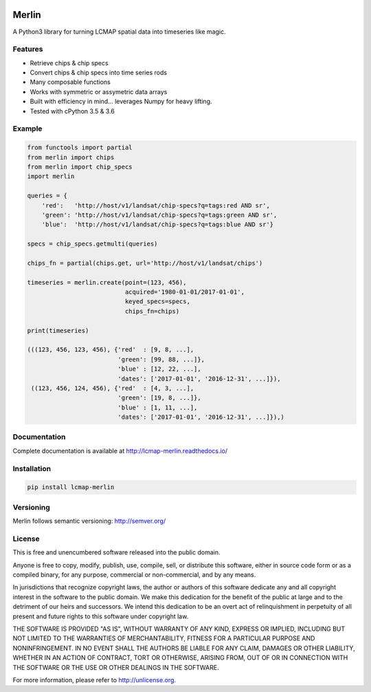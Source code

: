 .. image:: https://travis-ci.org/USGS-EROS/lcmap-merlin.svg?branch=develop
    :target: https://travis-ci.org/USGS-EROS/lcmap-merlin

.. image:: https://readthedocs.org/projects/lcmap-merlin/badge/?version=latest
    :target: http://lcmap-merlin.readthedocs.io/en/latest/?badge=latest
    :alt: Documentation Status


Merlin
======
A Python3 library for turning LCMAP spatial data into timeseries like magic.

Features
--------
* Retrieve chips & chip specs
* Convert chips & chip specs into time series rods
* Many composable functions
* Works with symmetric or assymetric data arrays
* Built with efficiency in mind... leverages Numpy for heavy lifting.
* Tested with cPython 3.5 & 3.6


Example
-------
.. code-block:: python3

    from functools import partial
    from merlin import chips
    from merlin import chip_specs
    import merlin

    queries = {
        'red':   'http://host/v1/landsat/chip-specs?q=tags:red AND sr',
        'green': 'http://host/v1/landsat/chip-specs?q=tags:green AND sr',
        'blue':  'http://host/v1/landsat/chip-specs?q=tags:blue AND sr'}

    specs = chip_specs.getmulti(queries)

    chips_fn = partial(chips.get, url='http://host/v1/landsat/chips')

    timeseries = merlin.create(point=(123, 456),
                               acquired='1980-01-01/2017-01-01',
                               keyed_specs=specs,
                               chips_fn=chips)

    print(timeseries)

    (((123, 456, 123, 456), {'red'  : [9, 8, ...],
                             'green': [99, 88, ...]},
                             'blue' : [12, 22, ...],
                             'dates': ['2017-01-01', '2016-12-31', ...]}),
     ((123, 456, 124, 456), {'red'  : [4, 3, ...],
                             'green': [19, 8, ...]},
                             'blue' : [1, 11, ...],
                             'dates': ['2017-01-01', '2016-12-31', ...]}),)


Documentation
-------------
Complete documentation is available at http://lcmap-merlin.readthedocs.io/


Installation
------------

.. code-block:: bash

   pip install lcmap-merlin


Versioning
----------
Merlin follows semantic versioning: http://semver.org/

License
-------
This is free and unencumbered software released into the public domain.

Anyone is free to copy, modify, publish, use, compile, sell, or
distribute this software, either in source code form or as a compiled
binary, for any purpose, commercial or non-commercial, and by any
means.

In jurisdictions that recognize copyright laws, the author or authors
of this software dedicate any and all copyright interest in the
software to the public domain. We make this dedication for the benefit
of the public at large and to the detriment of our heirs and
successors. We intend this dedication to be an overt act of
relinquishment in perpetuity of all present and future rights to this
software under copyright law.

THE SOFTWARE IS PROVIDED "AS IS", WITHOUT WARRANTY OF ANY KIND,
EXPRESS OR IMPLIED, INCLUDING BUT NOT LIMITED TO THE WARRANTIES OF
MERCHANTABILITY, FITNESS FOR A PARTICULAR PURPOSE AND NONINFRINGEMENT.
IN NO EVENT SHALL THE AUTHORS BE LIABLE FOR ANY CLAIM, DAMAGES OR
OTHER LIABILITY, WHETHER IN AN ACTION OF CONTRACT, TORT OR OTHERWISE,
ARISING FROM, OUT OF OR IN CONNECTION WITH THE SOFTWARE OR THE USE OR
OTHER DEALINGS IN THE SOFTWARE.

For more information, please refer to http://unlicense.org.


